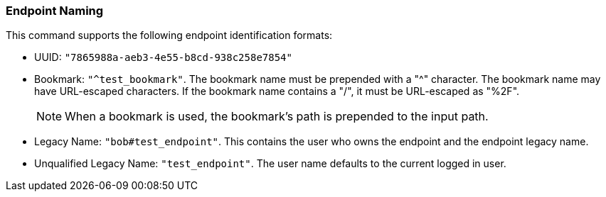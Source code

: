 === Endpoint Naming

This command supports the following endpoint identification formats: 

- UUID: `"7865988a-aeb3-4e55-b8cd-938c258e7854"`

- Bookmark: `"^test_bookmark"`.  The bookmark name must be prepended with a
  +"^"+ character.   The bookmark name may have URL-escaped characters.
  If the bookmark name contains a "/", it must be URL-escaped as "%2F".
+
NOTE: When a bookmark is used, the bookmark's path is prepended to the input
path.

- Legacy Name: `"bob#test_endpoint"`.  This contains the user
  who owns the endpoint and the endpoint legacy name.

- Unqualified Legacy Name: `"test_endpoint"`.  The user name defaults to the current
  logged in user.
